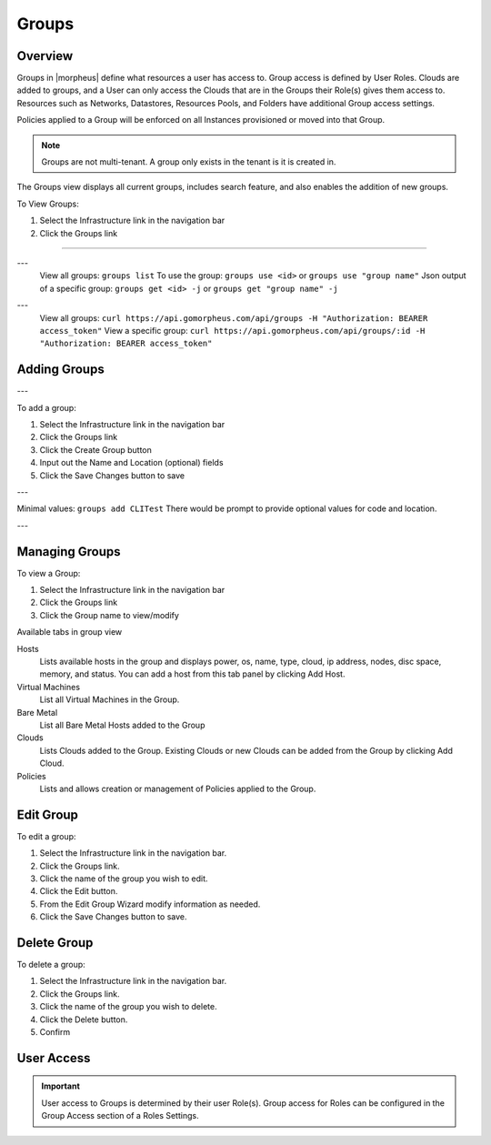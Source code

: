 Groups
======

Overview
--------


Groups in |morpheus| define what resources a user has access to. Group access is defined by User Roles. Clouds are added to groups, and a User can only access the Clouds that are in the Groups their Role(s) gives them access to. Resources such as Networks, Datastores, Resources Pools, and Folders have additional Group access settings.

Policies applied to a Group will be enforced on all Instances provisioned or moved into that Group.



.. NOTE:: Groups are not multi-tenant. A group only exists in the tenant is it is created in.

.. //* User Roles determine Group Access
.. //* Clouds are added to groups, user can only access the Clouds in their Group(s).
.. //* Config Management
.. //* DNS
.. //* Service Registry
.. //* Network Permissions
.. //* Policies
.. //** Limits
.. //** Lifecycle
.. //** Approvals
.. //** Naming

The Groups view displays all current groups, includes search feature, and also enables the addition of new groups.

To View Groups:

#. Select the Infrastructure link in the navigation bar
#. Click the Groups link

.. Viewing Groups
^^^^^^^^^^^^^^

.. UI
.. ---
  .. #. Select the Infrastructure link in the navigation bar
  .. #. Click the Groups link

.. CLI
---
  View all groups: ``groups list``
  To use the group: ``groups use <id>`` or ``groups use "group name"``
  Json output of a specific group: ``groups get <id> -j`` or ``groups get "group name" -j``


.. API
---
  View all groups: ``curl https://api.gomorpheus.com/api/groups -H "Authorization: BEARER access_token"``
  View a specific group: ``curl https://api.gomorpheus.com/api/groups/:id -H "Authorization: BEARER access_token"``

Adding Groups
-------------

.. UI
---

.. image:: /images/infrastructure/add_group.png

.. [caption="Figure 1: ", title="Add Group", alt="Add Group"]

To add a group:

#. Select the Infrastructure link in the navigation bar
#. Click the Groups link
#. Click the Create Group button
#. Input out the Name and Location (optional) fields
#. Click the Save Changes button to save

.. CLI
---

.. All in one command: ``groups add CLITest -O code=cli -O location=`` I have added code and value for location is empty. The value for code and location are optional.
Minimal values: ``groups add CLITest`` There would be prompt to provide optional values for code and location.

.. API
---

.. HTTP Request
  ``POST https://api.gomorpheus.com/api/groups``

.. shell

.. .. code-block:: bash
    curl -XPOST "https://api.gomorpheus.com/api/groups" \
      -H "Authorization: BEARER access_token" \
      -H "Content-Type: application/json" \
      -d '{"group":{
        "name": "My Group",
        "description": "My description",
        "location": "US EAST"
      }}'

Managing Groups
---------------

.. image:: /images/infrastructure/group_view.png

To view a Group:

#. Select the Infrastructure link in the navigation bar
#. Click the Groups link
#. Click the Group name to view/modify

Available tabs in group view

Hosts
  Lists available hosts in the group and displays power, os, name, type, cloud, ip address, nodes, disc space, memory, and status. You can add a host from this tab panel by clicking Add Host.
Virtual Machines
  List all Virtual Machines in the Group.
Bare Metal
  List all Bare Metal Hosts added to the Group
Clouds
  Lists Clouds added to the Group. Existing Clouds or new Clouds can be added from the Group by clicking Add Cloud.
Policies
  Lists and allows creation or management of Policies applied to the Group.

Edit Group
----------

To edit a group:

#. Select the Infrastructure link in the navigation bar.
#. Click the Groups link.
#. Click the name of the group you wish to edit.
#. Click the Edit button.
#. From the Edit Group Wizard modify information as needed.
#. Click the Save Changes button to save.

Delete Group
------------

To delete a group:

#. Select the Infrastructure link in the navigation bar.
#. Click the Groups link.
#. Click the name of the group you wish to delete.
#. Click the Delete button.
#. Confirm

User Access
-----------

.. IMPORTANT:: User access to Groups is determined by their user Role(s). Group access for Roles can be configured in the Group Access section of a Roles Settings.

